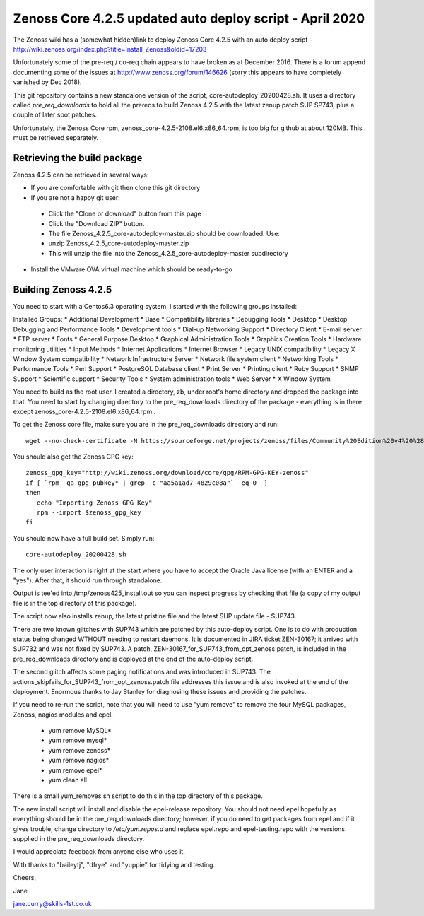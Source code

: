 ============================================================
Zenoss Core 4.2.5 updated auto deploy script - April 2020
============================================================

The Zenoss wiki has a (somewhat hidden)link to deploy Zenoss Core 4.2.5 with an auto deploy script - 
http://wiki.zenoss.org/index.php?title=Install_Zenoss&oldid=17203 

Unfortunately some of the pre-req / co-req chain appears to have broken as at
December 2016.  There is a forum append documenting some of the issues at
http://www.zenoss.org/forum/146626  (sorry this appears to have completely vanished by Dec 2018).

This git repository contains a new standalone version of the script, core-autodeploy_20200428.sh.
It uses a directory called *pre_req_downloads* to hold all the prereqs to build
Zenoss 4.2.5 with the latest zenup patch SUP SP743, plus a couple of later spot patches.

Unfortunately, the Zenoss Core rpm, zenoss_core-4.2.5-2108.el6.x86_64.rpm, is too big for
github at about 120MB.  This must be retrieved separately.

Retrieving the build package
============================

Zenoss 4.2.5 can be retrieved in several ways:

*  If you are comfortable with git then clone this git directory
*  If you are not a happy git user: 
  *  Click the "Clone or download" button from this page 
  *  Click the "Download ZIP" button. 
  *  The file Zenoss_4.2.5_core-autodeploy-master.zip should be downloaded.  Use:
  *       unzip Zenoss_4.2.5_core-autodeploy-master.zip
  *  This will unzip the file into the Zenoss_4.2.5_core-autodeploy-master subdirectory
*  Install the VMware OVA virtual machine which should be ready-to-go

Building Zenoss 4.2.5
======================

You need to start with a Centos6.3 operating system. I started with the following groups installed:

Installed Groups:
*   Additional Development
*   Base
*   Compatibility libraries
*   Debugging Tools
*   Desktop
*   Desktop Debugging and Performance Tools
*   Development tools
*   Dial-up Networking Support
*   Directory Client
*   E-mail server
*   FTP server
*   Fonts
*   General Purpose Desktop
*   Graphical Administration Tools
*   Graphics Creation Tools
*   Hardware monitoring utilities
*   Input Methods
*   Internet Applications
*   Internet Browser
*   Legacy UNIX compatibility
*   Legacy X Window System compatibility
*   Network Infrastructure Server
*   Network file system client
*   Networking Tools
*   Performance Tools
*   Perl Support
*   PostgreSQL Database client
*   Print Server
*   Printing client
*   Ruby Support
*   SNMP Support
*   Scientific support
*   Security Tools
*   System administration tools
*   Web Server
*   X Window System


You need to build as the root user.  I created a directory, zb, under root's home directory
and dropped the package into that.  You need to start by changing directory to the
pre_req_downloads directory of the package - everything is in there 
except zenoss_core-4.2.5-2108.el6.x86_64.rpm .

To get the Zenoss core file, make sure you are in the pre_req_downloads directory and run::

    wget --no-check-certificate -N https://sourceforge.net/projects/zenoss/files/Community%20Edition%20v4%20%28final%29/zenoss_core-4.2.5-2108.el6.x86_64.rpm

You should also get the Zenoss GPG key::

  zenoss_gpg_key="http://wiki.zenoss.org/download/core/gpg/RPM-GPG-KEY-zenoss"
  if [ `rpm -qa gpg-pubkey* | grep -c "aa5a1ad7-4829c08a"` -eq 0  ]
  then
     echo "Importing Zenoss GPG Key"
     rpm --import $zenoss_gpg_key
  fi

You should now have a full build set.  Simply run::

    core-autodeploy_20200428.sh


The only user interaction is right at the start where you have to accept the Oracle Java
license (with an ENTER and a "yes").  After that, it should run through standalone.

Output is tee'ed into /tmp/zenoss425_install.out so you can inspect progress by checking
that file (a copy of my output file is in the top directory of this package).

The script now also installs zenup, the latest pristine file and the latest SUP update file - SUP743.

There are two known glitches with SUP743 which are patched by this auto-deploy script.  One is to
do with production status being changed WTHOUT needing to restart daemons.  It is documented in
JIRA ticket ZEN-30167; it arrived with SUP732 and was not fixed by SUP743. A patch, 
ZEN-30167_for_SUP743_from_opt_zenoss.patch, is included in the pre_req_downloads directory and is
deployed at the end of the auto-deploy script.  

The second glitch affects some paging notifications
and was introduced in SUP743. The actions_skipfails_for_SUP743_from_opt_zenoss.patch file
addresses this issue and is also invoked at the end of the deployment.  Enormous thanks to
Jay Stanley for diagnosing these issues and providing the patches.

If you need to re-run the script, note that you will need to use "yum remove" to remove
the four MySQL packages, Zenoss, nagios modules and epel.

  * yum remove MySQL*
  * yum remove mysql*
  * yum remove zenoss*
  * yum remove nagios*
  * yum remove epel*
  * yum clean all

There is a small yum_removes.sh script to do this in the top directory of this package.

The new install script will install and disable the epel-release repository.  You should not need
epel hopefully as everything should be in the pre_req_downloads directory; however, if you do
need to get packages from epel and if it gives trouble, change directory to 
*/etc/yum.repos.d* and replace epel.repo and epel-testing.repo with the versions supplied
in the pre_req_downloads directory.

I would appreciate feedback from anyone else who uses it.


With thanks to "baileytj", "dfrye" and "yuppie" for tidying and testing.

Cheers,

Jane    

jane.curry@skills-1st.co.uk

